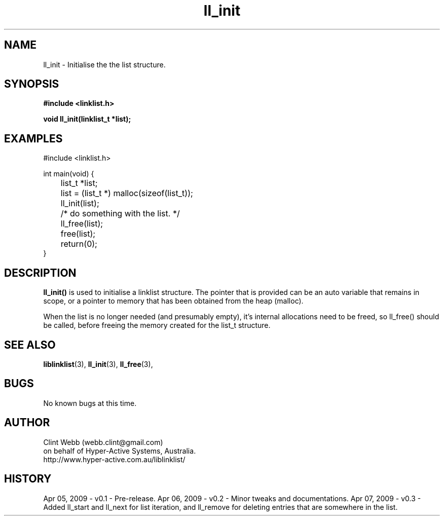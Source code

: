 .\" man page for liblinklist
.\" Contact dev@hyper-active.com.au to correct errors or omissions. 
.TH ll_init 3 "7 April 2008" "0.3" "Simple library to manage a free-standing linked list of generic objects."
.SH NAME
ll_init \- Initialise the the list structure.
.SH SYNOPSIS
.B #include <linklist.h>
.sp
.B void ll_init(linklist_t *list);
.br
.SH EXAMPLES
#include <linklist.h>
.sp
int main(void) {
.br
	list_t *list;
.sp
	list = (list_t *) malloc(sizeof(list_t));
.br
	ll_init(list);
.br
	/* do something with the list. */
.br
	ll_free(list);
.br
	free(list);
.br
	return(0);
.br
}
.SH DESCRIPTION
.B ll_init()
is used to initialise a linklist structure.  The pointer that is provided can be an auto variable that remains in scope, or a pointer to memory that has been obtained from the heap (malloc).
.sp
When the list is no longer needed (and presumably empty), it's internal allocations need to be freed, so ll_free() should be called, before freeing the memory created for the list_t structure.
.SH SEE ALSO
.BR liblinklist (3),
.BR ll_init (3),
.BR ll_free (3),
.SH BUGS
No known bugs at this time. 
.SH AUTHOR
.nf
Clint Webb (webb.clint@gmail.com)
on behalf of Hyper-Active Systems, Australia.
.br
http://www.hyper-active.com.au/liblinklist/
.fi
.SH HISTORY
Apr 05, 2009 \- v0.1 - Pre-release.  
Apr 06, 2009 \- v0.2 - Minor tweaks and documentations.
Apr 07, 2009 \- v0.3 - Added ll_start and ll_next for list iteration, and ll_remove for deleting entries that are somewhere in the list.
